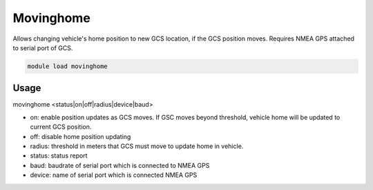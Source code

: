 .. _movinghome:

==========
Movinghome
==========

Allows changing vehicle's home position to new GCS location, if the GCS position moves. Requires NMEA GPS attached to serial port of GCS.

.. code:: bash

    module load movinghome

Usage
=====

movinghome <status|on|off|radius|device|baud>

- on: enable position updates as GCS moves. If GSC moves beyond threshold, vehicle home will be updated to current GCS position.
- off: disable home position updating
- radius: threshold in meters that GCS must move to update home in vehicle.
- status: status report
- baud: baudrate of serial port which is connected to NMEA GPS
- device: name of serial port which is connected NMEA GPS


